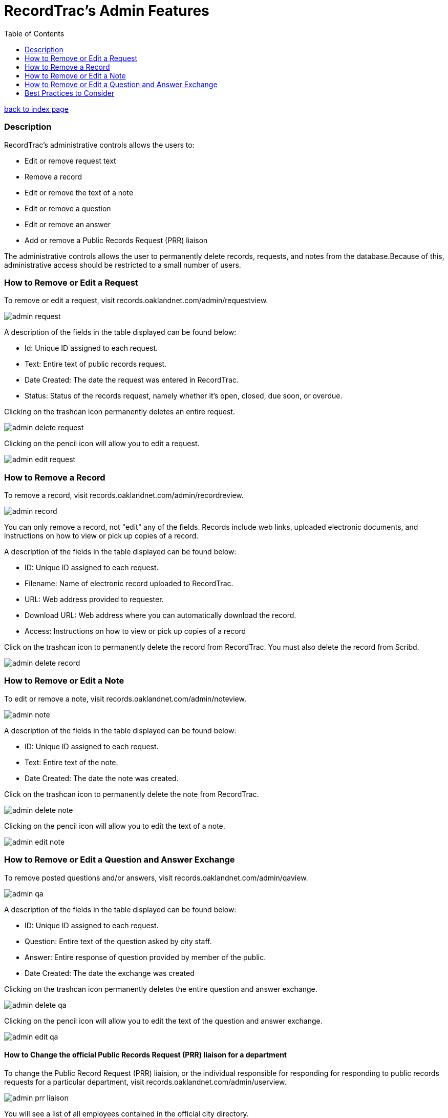 = RecordTrac's Admin Features
:toc:
:source-highlighter: pygments

link:index.html[back to index page]

=== Description 

RecordTrac’s administrative controls allows the users to:

* Edit or remove request text 
* Remove a record
* Edit or remove the text of a note
* Edit or remove a question
* Edit or remove an answer
* Add or remove a Public Records Request (PRR) liaison

The administrative controls allows the user to permanently delete records, requests, and notes from the database.Because of this, administrative access should be restricted to a small number of users. 



=== How to Remove or Edit a Request

To remove or edit a request, visit records.oaklandnet.com/admin/requestview. 

image::admin_request.png[]

A description of the fields in the table displayed can be found below:

* Id: Unique ID assigned to each request.
* Text: Entire text of public records request.
* Date Created: The date the request was entered in RecordTrac.
* Status: Status of the records request, namely whether it’s open, closed, due soon, or overdue.

Clicking on the trashcan icon permanently deletes an entire request.

image::admin_delete_request.png[]

Clicking on the pencil icon will allow you to edit a request. 

image::admin_edit_request.png[]

=== How to Remove a Record

To remove a record, visit records.oaklandnet.com/admin/recordreview.

image::admin_record.png[]

You can only remove a record, not "edit" any of the fields.  Records include web links, uploaded electronic documents, and instructions on how to view or pick up copies of a record. 

A description of the fields in the table displayed can be found below:

* ID: Unique ID assigned to each request.
* Filename: Name of electronic record uploaded to RecordTrac. 
* URL: Web address provided to requester.
* Download URL: Web address where you can automatically download the record. 
* Access: Instructions on how to view or pick up copies of a record

Click on the trashcan icon to permanently delete the record from RecordTrac. You must also delete the record from Scribd.  

image::admin_delete_record.png[]

=== How to Remove or Edit a Note

To edit or remove a note, visit records.oaklandnet.com/admin/noteview.

image::admin_note.png[]

A description of the fields in the table displayed can be found below:

* ID: Unique ID assigned to each request.
* Text: Entire text of the note.
* Date Created: The date the note was created. 

Click on the trashcan icon to permanently delete the note from RecordTrac. 

image::admin_delete_note.png[]

Clicking on the pencil icon will allow you to edit the text of a note.

image::admin_edit_note.png[]

=== How to Remove or Edit a Question and Answer Exchange

To remove posted questions and/or answers, visit records.oaklandnet.com/admin/qaview.

image::admin_qa.png[]

A description of the fields in the table displayed can be found below:

* ID: Unique ID assigned to each request.
* Question: Entire text of the question asked by city staff.
* Answer: Entire response of question provided by member of the public. 
* Date Created: The date the exchange was created

Clicking on the trashcan icon permanently deletes the entire question and answer exchange.

image::admin_delete_qa.png[]

Clicking on the pencil icon will allow you to edit the text of the question and answer exchange. 

image::admin_edit_qa.png[]

==== How to Change the official Public Records Request (PRR) liaison for a department

To change the Public Record Request (PRR) liaision, or the individual responsible for responding for responding to public records requests for a particular department, visit records.oaklandnet.com/admin/userview.

image::admin_prr_liaison.png[]

You will see a  list of all employees contained in the official city directory. 

A description of the fields in the table displayed can be found below:

* Contact for: Listing of departments the city employee is the PRR liaison for. 
* Back-up for: Listing of departments the city employee is a backup for. 
* Alias: Name of city employee.

Clicking on the trashcan icon permanently deletes the user. 


To edit the user’s information, click on the pencil icon. You then have the opportunity to edit the user's name, email address, phone number, and which department they are the contact or backup for. 

image::admin_edit_prr_liaison.png[]

Enter one of the following department names in the “Contact for” or “Backup For” field. If a user is responsible for multiple departments, separate the department names with a comma.

List of departments:

* Office of the Mayor
* City Administrator
* City Clerk
* City Auditor
* City Attorney
* Parks and Recreation
* Public Works Agency
* Department of Planning and Building
* Fire Department
* Library Services
* Office of Controller and Treasury
* Contracts and Compliance
* Information Technology (IT)
* Office of Neighborhood Investment
* Health and Human Services
* Human Resources
* Budget and Revenue - Revenue Division
* Council District 1 - Dan Kalb
* Council District 2 - Pat Kernighan
* Council District 3 - Lynette Gibson McElhaney
* Council District 4 - Libby Schaaf
* Council District 5 - Noel Gallo
* Council District 6 - Desley Brooks
* Council District 7 - Larry Reid
* Council At Large - Rebecca Kaplan
* Oakland Police Department

You can delete a user by clicking on the trashcan icon.

image::admin_delete_user.png[]


=== Best Practices to Consider

Content  should only be removed or edited if sensitive or confidential information is revealed. If this happens, you should:

* Save a copy of the original message. (This will have to be done outside of RecordTrac. There is no way to hide a message from public view.) 
* Edit the message to indicate why it needs to be removed. 
* Notify the requester why their post or answer was removed.
* Provide guidance to the requester on how they can get the record they need. 

If a city staff member enters information incorrectly, simply add a note explaining the mistake. 

If a member of the public enters incorrect information,  the requester (or a city staff member) can add a note correcting  the mistake. 

Sometimes it’s necessary to create a new request. If a new request must be created, we suggest you do the following:
* Create a new request with the proper information.
* In the old request, include a note explaining what is wrong with it and a link to the new request.
* Close out the old request.
* In the new request, reference and/or provide a link to the old request. 

Although RecordTrac has a spam filter, every once in a while it may receive spam. When confronted with spam, close the request with a note indicating why it is not a public records request.  If there is a large amount of spam requests, it is appropriate to simply remove the spam. 

If a record needs to be removed. It not only has to be deleted on RecordTrac, it has to be removed from Scribd as well. 

